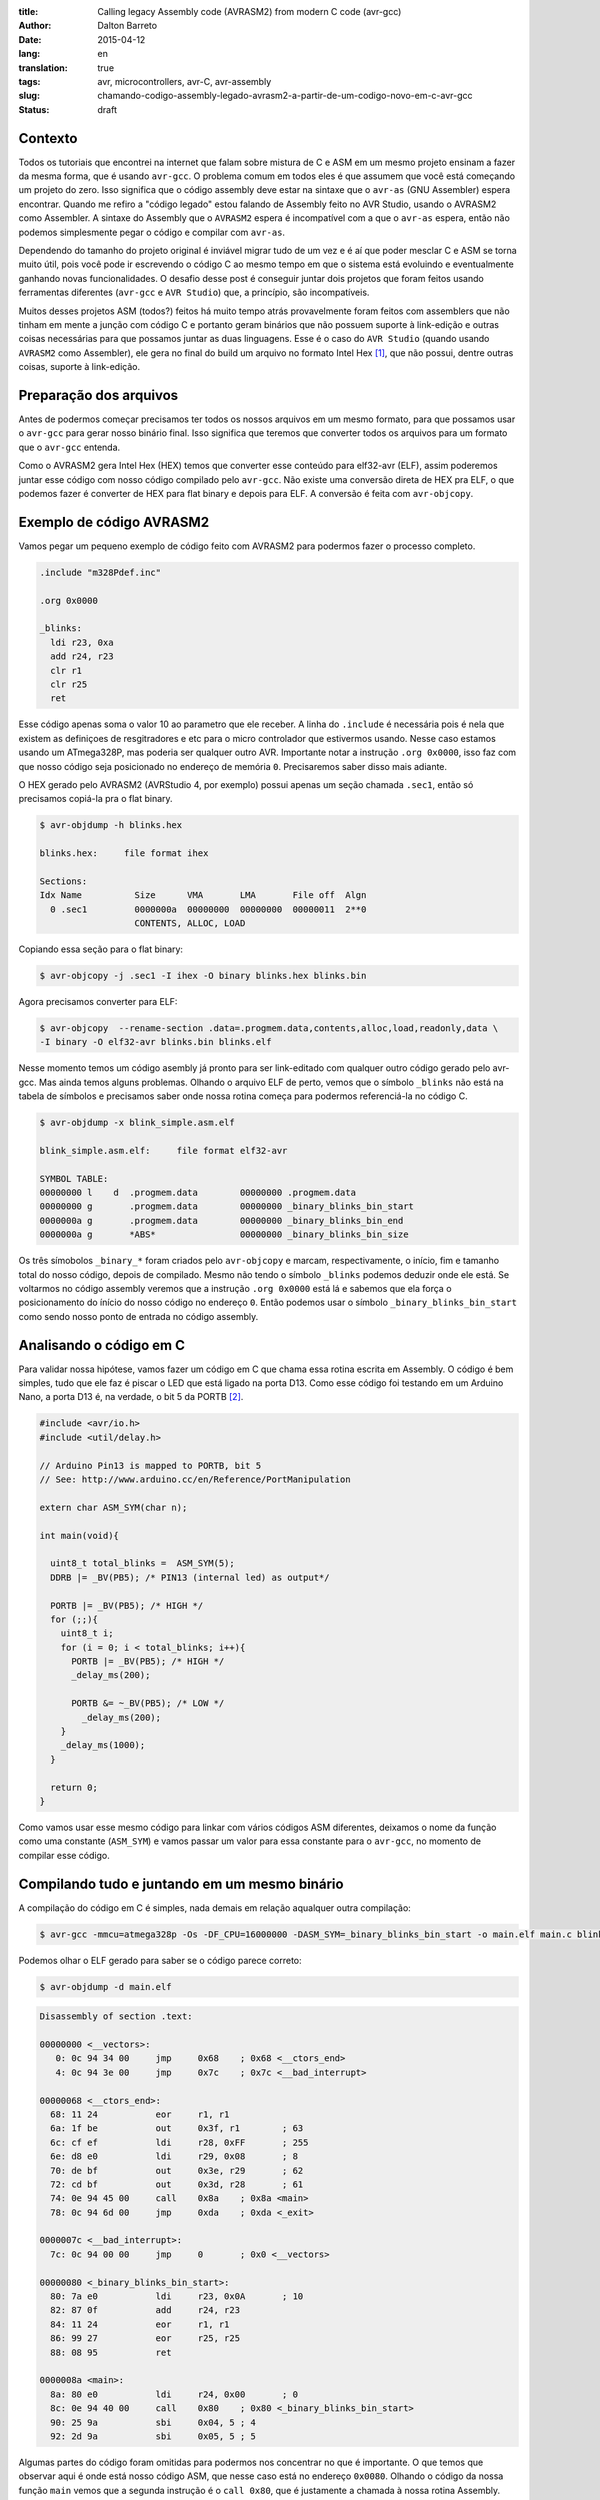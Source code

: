 :title: Calling legacy Assembly code (AVRASM2) from modern C code (avr-gcc)
:author: Dalton Barreto
:date: 2015-04-12
:lang: en
:translation: true
:tags: avr, microcontrollers, avr-C, avr-assembly
:slug: chamando-codigo-assembly-legado-avrasm2-a-partir-de-um-codigo-novo-em-c-avr-gcc
:status: draft

.. #:url: blog/en/chamando-codigo-assembly-legado-avrasm2-a-partir-de-um-codigo-novo-em-c-avr-gcc

.. #:save_as: blog/en/chamando-codigo-assembly-legado-avrasm2-a-partir-de-um-codigo-novo-em-c-avr-gcc/index.html

Contexto
========

Todos os tutoriais que encontrei na internet que falam sobre mistura de C e ASM em um mesmo projeto ensinam a fazer da mesma forma, que é usando ``avr-gcc``. O problema comum em todos eles é que assumem que você está começando um projeto do zero. Isso significa que o código assembly deve estar na sintaxe que o ``avr-as`` (GNU Assembler) espera encontrar. Quando me refiro a "código legado" estou falando de Assembly feito no AVR Studio, usando o AVRASM2 como Assembler. A sintaxe do Assembly que o ``AVRASM2`` espera é incompatível com a que o ``avr-as`` espera, então não podemos simplesmente pegar o código e compilar com ``avr-as``.

Dependendo do tamanho do projeto original é inviável migrar tudo de um vez e é aí que poder mesclar C e ASM se torna muito útil, pois você pode ir escrevendo o código C ao mesmo tempo em que o sistema está evoluindo e eventualmente ganhando novas funcionalidades. O desafio desse post é conseguir juntar dois projetos que foram feitos usando ferramentas diferentes (``avr-gcc`` e ``AVR Studio``) que, a princípio, são incompatíveis.

Muitos desses projetos ASM (todos?) feitos há muito tempo atrás provavelmente foram feitos com assemblers que não tinham em mente a junção com código C e portanto geram binários que não possuem suporte à link-edição e outras coisas necessárias para que possamos juntar as duas linguagens. Esse é o caso do ``AVR Studio`` (quando usando ``AVRASM2`` como Assembler), ele gera no final do build um arquivo no formato Intel Hex [#]_, que não possui, dentre outras coisas, suporte à link-edição.


Preparação dos arquivos
=======================

Antes de podermos começar precisamos ter todos os nossos arquivos em um mesmo formato, para que possamos usar o ``avr-gcc`` para gerar nosso binário final. Isso significa que teremos que converter todos os arquivos para um formato que o ``avr-gcc`` entenda. 

Como o AVRASM2 gera Intel Hex (HEX) temos que converter esse conteúdo para elf32-avr (ELF), assim poderemos juntar esse código com nosso código compilado pelo ``avr-gcc``. Não existe uma conversão direta de HEX pra ELF, o que podemos fazer é converter de HEX para flat binary e depois para ELF. A conversão é feita com ``avr-objcopy``.


Exemplo de código AVRASM2 
=========================

Vamos pegar um pequeno exemplo de código feito com AVRASM2 para podermos fazer o processo completo.

.. code-block:: asm
  
      .include "m328Pdef.inc"

      .org 0x0000

      _blinks:
        ldi r23, 0xa
        add r24, r23
        clr r1
        clr r25
        ret 

Esse código apenas soma o valor 10 ao parametro que ele receber. A linha do ``.include`` é necessária pois é nela que existem as definiçoes de resgitradores e etc para o micro controlador que estivermos usando. Nesse caso estamos usando um ATmega328P, mas poderia ser qualquer outro AVR. Importante notar a instrução ``.org 0x0000``, isso faz com que nosso código seja posicionado no endereço de memória ``0``. Precisaremos saber disso mais adiante.

O HEX gerado pelo AVRASM2 (AVRStudio 4, por exemplo) possui apenas um seção chamada ``.sec1``, então só precisamos copiá-la pra o flat binary.

.. code-block:: objdump

      $ avr-objdump -h blinks.hex

      blinks.hex:     file format ihex

      Sections:
      Idx Name          Size      VMA       LMA       File off  Algn
        0 .sec1         0000000a  00000000  00000000  00000011  2**0
                        CONTENTS, ALLOC, LOAD


Copiando essa seção para o flat binary:

.. code-block:: shell-session

      $ avr-objcopy -j .sec1 -I ihex -O binary blinks.hex blinks.bin


Agora precisamos converter para ELF:

.. code-block:: shell-session

      $ avr-objcopy  --rename-section .data=.progmem.data,contents,alloc,load,readonly,data \
      -I binary -O elf32-avr blinks.bin blinks.elf

Nesse momento temos um código asembly já pronto para ser link-editado com qualquer outro código gerado pelo avr-gcc. Mas ainda temos alguns problemas. 
Olhando o arquivo ELF de perto, vemos que o símbolo ``_blinks`` não está na tabela de símbolos e precisamos saber onde nossa rotina começa para podermos referenciá-la no código C.

.. code-block:: objdump

  $ avr-objdump -x blink_simple.asm.elf

  blink_simple.asm.elf:     file format elf32-avr

  SYMBOL TABLE:
  00000000 l    d  .progmem.data	00000000 .progmem.data
  00000000 g       .progmem.data	00000000 _binary_blinks_bin_start
  0000000a g       .progmem.data	00000000 _binary_blinks_bin_end
  0000000a g       *ABS*	        00000000 _binary_blinks_bin_size


Os três símobolos ``_binary_*`` foram criados pelo ``avr-objcopy`` e marcam, respectivamente, o início, fim e tamanho total do nosso código, depois de compilado. Mesmo não tendo o símbolo ``_blinks`` podemos deduzir onde ele está. Se voltarmos no código assembly veremos que a instrução ``.org 0x0000`` está lá e sabemos que ela força o posicionamento do ínício do nosso código no endereço ``0``. Então podemos usar o símbolo ``_binary_blinks_bin_start`` como sendo nosso ponto de entrada no código assembly.

Analisando o código em C
========================

Para validar nossa hipótese, vamos fazer um código em C que chama essa rotina escrita em Assembly. O código é bem simples, tudo que ele faz é piscar o LED que está ligado na porta D13. Como esse código foi testando em um Arduino Nano, a porta D13 é, na verdade, o bit 5 da PORTB [#]_.


.. code-block:: c

  #include <avr/io.h>
  #include <util/delay.h>

  // Arduino Pin13 is mapped to PORTB, bit 5
  // See: http://www.arduino.cc/en/Reference/PortManipulation

  extern char ASM_SYM(char n);

  int main(void){

    uint8_t total_blinks =  ASM_SYM(5);
    DDRB |= _BV(PB5); /* PIN13 (internal led) as output*/

    PORTB |= _BV(PB5); /* HIGH */
    for (;;){
      uint8_t i;
      for (i = 0; i < total_blinks; i++){
        PORTB |= _BV(PB5); /* HIGH */
        _delay_ms(200);

        PORTB &= ~_BV(PB5); /* LOW */
          _delay_ms(200);
      }
      _delay_ms(1000);
    }

    return 0;
  }

        

Como vamos usar esse mesmo código para linkar com vários códigos ASM diferentes, deixamos o nome da função como uma constante (``ASM_SYM``) e vamos passar um valor para essa constante para o ``avr-gcc``, no momento de compilar esse código.

Compilando tudo e juntando em um mesmo binário
==============================================

A compilação do código em C é simples, nada demais em relação aqualquer outra compilação:

.. code-block:: shell-session

  $ avr-gcc -mmcu=atmega328p -Os -DF_CPU=16000000 -DASM_SYM=_binary_blinks_bin_start -o main.elf main.c blinks.elf


Podemos olhar o ELF gerado para saber se o código parece correto:

.. code-block:: shell-session

  $ avr-objdump -d main.elf


.. code-block:: objdump


  Disassembly of section .text:

  00000000 <__vectors>:
     0:	0c 94 34 00 	jmp	0x68	; 0x68 <__ctors_end>
     4:	0c 94 3e 00 	jmp	0x7c	; 0x7c <__bad_interrupt>

  00000068 <__ctors_end>:
    68:	11 24       	eor	r1, r1
    6a:	1f be       	out	0x3f, r1	; 63
    6c:	cf ef       	ldi	r28, 0xFF	; 255
    6e:	d8 e0       	ldi	r29, 0x08	; 8
    70:	de bf       	out	0x3e, r29	; 62
    72:	cd bf       	out	0x3d, r28	; 61
    74:	0e 94 45 00 	call	0x8a	; 0x8a <main>
    78:	0c 94 6d 00 	jmp	0xda	; 0xda <_exit>

  0000007c <__bad_interrupt>:
    7c:	0c 94 00 00 	jmp	0	; 0x0 <__vectors>

  00000080 <_binary_blinks_bin_start>:
    80:	7a e0       	ldi	r23, 0x0A	; 10
    82:	87 0f       	add	r24, r23
    84:	11 24       	eor	r1, r1
    86:	99 27       	eor	r25, r25
    88:	08 95       	ret

  0000008a <main>:
    8a:	80 e0       	ldi	r24, 0x00	; 0
    8c:	0e 94 40 00 	call	0x80	; 0x80 <_binary_blinks_bin_start>
    90:	25 9a       	sbi	0x04, 5	; 4
    92:	2d 9a       	sbi	0x05, 5	; 5



Algumas partes do código foram omitidas para podermos nos concentrar no que é importante. O que temos que observar aqui é onde está nosso código ASM, que nesse caso está no endereço ``0x0080``. Olhando o código da nossa função ``main`` vemos que a segunda instrução é o ``call 0x80``, que é justamente a chamada à nossa rotina Assembly.

Nesse ponto, temos um ELF que precisamos converter de volta para HEX, para que possamos fazer o flash para o micro controlador.

.. code-block:: shell-session

  $ avr-objcopy -I elf32-avr -O ihex -j .text -j .data main.elf main.hex


De fato, esse é um exemplo muito simples e provavelmente não representa uma situação real em que temos um projeto Assembly legado que precisa ser migrado para C. Pensando nisso, vamos analisar exemplos mais complexos de código Assembly que fazem uso de outras instruçoes como ``jmp, call, rjmp``.


Analisando um código que usa jmp
================================

Agora vamos fazer o mesmo procedimento mas usando um código Assembly que faz uso da instrução ``jmp``.

.. code-block:: asm

  .org 0x0000

  _blinks:
    jmp _add

  _add:
    clr r1
    clr r25
    ldi r23, 0xa
    add r24, r23
    ret 

O código é basicamente o mesmo, mas forçamos um ``jmp`` apenas para ilustrar nosso problema. Depois que compilamos com o AVRASM2 e geramos o elf final temos o seguinte:

.. code-block:: objdump

  Disassembly of section .text:

  00000000 < _binary_blinks_bin_start>:
     0:	0c 94 02 00 	jmp	0x4	; 0x4 < _binary_blinks_bin_start+0x4>
     4:	11 24       	eor	r1, r1
     6:	99 27       	eor	r25, r25
     8:	7a e0       	ldi	r23, 0x0A	; 10
     a:	87 0f       	add	r24, r23
     c:	08 95       	ret


Olhando o assembly gerado, vemos que está tudo certo pois nosso código começa e ``0x0000`` e o jmp está indo para o endereço ``0x0004``, que é onde começa nossa rotina ``_add``. Sabemos disso pois a instrução ``clr r1, r1`` é traduzida para ``eor r1, r1``. Agora é hora de juntar isso ao noso código C. Vejamos o Assembly final:

.. code-block:: objdump

  Disassembly of section .text:

  00000000 <__vectors>:
     0:	0c 94 34 00 	jmp	0x68	; 0x68 <__ctors_end>
     4:	0c 94 3e 00 	jmp	0x7c	; 0x7c <__bad_interrupt>
     8:	0c 94 3e 00 	jmp	0x7c	; 0x7c <__bad_interrupt>

  00000068 <__ctors_end>:
    68:	11 24       	eor	r1, r1
    6a:	1f be       	out	0x3f, r1	; 63
    6c:	cf ef       	ldi	r28, 0xFF	; 255
    6e:	d8 e0       	ldi	r29, 0x08	; 8
    70:	de bf       	out	0x3e, r29	; 62
    72:	cd bf       	out	0x3d, r28	; 61
    74:	0e 94 47 00 	call	0x8e	; 0x8e <main>
    78:	0c 94 6f 00 	jmp	0xde	; 0xde <_exit>

  00000080 <_binary_blinks_bin_start>:
    80:	0c 94 02 00 	jmp	0x4	; 0x4 <__zero_reg__+0x3>
    84:	11 24       	eor	r1, r1
    86:	99 27       	eor	r25, r25
    88:	7a e0       	ldi	r23, 0x0A	; 10
    8a:	87 0f       	add	r24, r23
    8c:	08 95       	ret

  0000008e <main>:
    8e:	80 e0       	ldi	r24, 0x00	; 0
    90:	0e 94 40 00 	call	0x80	; 0x80 < _binary_blinks_bin_start>
    94:	25 9a       	sbi	0x04, 5	; 4

Olhando o código da nossa função ``main()`` vemos que o call é feito corretamente para o endereço ``0x0080``, mas quando olhamos para o código de nossa rotina Assembly, em ``0x0080``, vemos que o endereço para onde o ``jmp`` está indo continua sendo ``0x4`` e olhando esse endereço percebemos que certamente não é o endereço correto. Isso acontece pois o código Assembly foi compilado completamente separado do código C e não tem nehuma ideia de que vai, na verdade, ser inserido no meio de um outro binário e que por isso deveria ter seus endereços ajustados.

O endereço correto para onde o ``jmp`` deveria ir é ``0x0084``. Precisamos fazer, de alguma forma, esses endereços ficarem certos. Uma forma bem "suja" de se fazer isso é "deslocar" o código assembly em exatamente ``0x0080``. Afinal, sabemos que ele será posicionado no endereço ``0x0080`` (vimos isso no disassembly do ELF). Mudando a instrução ``.org 0x0000`` para ``.org 0x0080`` temos o seguinte no elf diassembly do ELF final.

.. code-block:: objdump

  00000080 <_binary_blinks_bin_start>:
    80:	0c 94 82 00 	jmp	0x104	; 0x104 <_etext+0x22>
    84:	11 24       	eor	r1, r1
    86:	99 27       	eor	r25, r25
    88:	7a e0       	ldi	r23, 0x0A	; 10
    8a:	87 0f       	add	r24, r23
    8c:	08 95       	ret

Percebemos que o endereço final ainda ficou errado. Mas vamos parar um pouco e analisar como nossa instrução de ``jmp`` foi codificada. Analisando a linha isoladamente temos o segunte:

.. code-block:: objdump


    80:	0c 94 82 00 	jmp	0x104	; 0x104 <_etext+0x22>

O que temos aqui é o código da instrução ``oc 94`` e o endereço para onde o ``jmp`` deve ir, nesse caso ``82 00``. Quando compilamos nosso código com o avrasm2 podemos gerar um arquivo adicional que contem todos os labels originais do assembly (opção ``-m``) e seus endereços finais. Olhando esse arquivo temos o seguinte:

.. code-block:: shell-session

  CSEG _blinks      00000080
  CSEG _add         00000082

isso nos diz que nossa rotina ``_add`` está exatamente no endereço ``0082`` que é o mesmo endereço que vemos na codigicação da nossa instrução (``0c 94 82 00``) do ELF, eles estão apenas representados de forma diferente [#]_.

Nossa rotina que estava originalmente no endereço ``0082`` está com o jmp para ``0x104``. Mas ``0x104`` é exatamente o dobro de ``0x0082`` então vamos trocar o nosso ``.org 0x0080`` para ``.org 0x0040`` e ver o que acontece.


.. code-block:: objdump

  00000080 <_binary_blinks_bin_start>:
    80:	0c 94 42 00 	jmp	0x84	; 0x84 <_binary_blinks_bin_start+0x4>
    84:	11 24       	eor	r1, r1
    86:	99 27       	eor	r25, r25
    88:	7a e0       	ldi	r23, 0x0A	; 10
    8a:	87 0f       	add	r24, r23
    8c:	08 95       	ret

Agora sim temos o ``jmp`` para o endereço correto! Não sei ao certo porque isso funciona mas parece dar certo. Funciona inclusive pra um código assembly em que fazemos uso de várias instruçoes de desvio ao mesmo tempo (``jmp``, ``rjmp``, ``call``):

.. code-block:: asm

  _blinks:
    rjmp _add
  _ret:
    ret
   
  _add:
    call _ldi
  _add1:
    add r24, r23
    call _clear
    rjmp _ret

  _clear:
    clr r1
    clr r25
    ret
    
  _ldi:
    ldi r23, 0x5
    jmp _add1 

Diassembly do ELF final:

.. code-block:: objdump

  00000080 <_binary_blinks_bin_start>:
    80:	01 c0       	rjmp	.+2      	; 0x84 <_binary_blinks_bin_start+0x4>
    82:	08 95       	ret
    84:	0e 94 4b 00 	call	0x96	; 0x96 <__binary_blinks_bin_start+0x16>
    88:	87 0f       	add	r24, r23
    8a:	0e 94 48 00 	call	0x90	; 0x90 <__binary_blinks_bin_start+0x10>
    8e:	f9 cf       	rjmp	.-14     	; 0x82 <__binary_blinks_bin_start+0x2>
    90:	11 24       	eor	r1, r1
    92:	99 27       	eor	r25, r25
    94:	08 95       	ret
    96:	75 e0       	ldi	r23, 0x05	; 5
    98:	0c 94 44 00 	jmp	0x88	; 0x88 <__binary_blinks_bin_start+0x8>



Conclusoes
==========

Vimos que é possível gerar um HEX, converter pra ELF e chamar uma rotina Assembly que está dentro desse binário. Mas isso é só o início, ainda temos um longo caminho pela frente até podermos pegar um projeto Assembly realmente grande (10K+ LOC) e mesclar com C.

Quando misturamos C e Assembly existem regras que devemos obedecer no momento de usar os registradores. Essas regras estão descritas nesse documento da Atmel [#]_. Antes de tentar reproduzir o que fizemos aqui em um projeto Assembly maior e com funcionalidades reais certifique-se de que o uso dos registradores está em conformidade com essas regras ou as chamadas ao código assembly podem simplesmente não funcionar.


Trabalhos futuros
=================

Ainda tenho muita pesquisa para fazer e algumas hipóteses para confirmar, mas isso é assunto para alguns próxmos posts. Isso inclui:

* Como inserir simbolos na tabela de simbolos dos ELFs gerados. Isso nos daria a possibilidade de chamar rotinas que estão "no meio" do código Assembly;
* Como trabalhar com relocação de simbolos. Quando vemos o disassembly de um ELF gerado em um projeto C+Assembly feito com ``avr-gcc`` vemos que os simbolos do código assembly são adicionados em uma seção especial do ELF chamada Relocation table. Sabendo manipular esse tabela pode ser que se torne bem mais fácil o uso de código assembly, sem precisar por exemplo desse hack da instrução ``.org`` que precisamos fazer;
* Descobrir como fazer a chamada no sentido contrário, ou seja, código assembly legado chamando código novo C. O que fizemos aqui foi apenas código C chamando código Assembly.

Obrigado pela leitura e fique ligado em posts futuros sobre esse assunto. Ainda tenho muita pesquisa para fazer sobre isso.

.. [#] `Intel Hex Format <http://en.wikipedia.org/wiki/Intel_HEX>`_
.. [#] `Port Registers - Arduino.cc <http://www.arduino.cc/en/Reference/PortManipulation>`_
.. [#] `Endianness <http://en.wikipedia.org/wiki/Endianness>`_
.. [#] `Mixing Assembly and C with AVRGCC - Atmel Corporation <http://www.atmel.com/images/doc42055.pdf>`_
